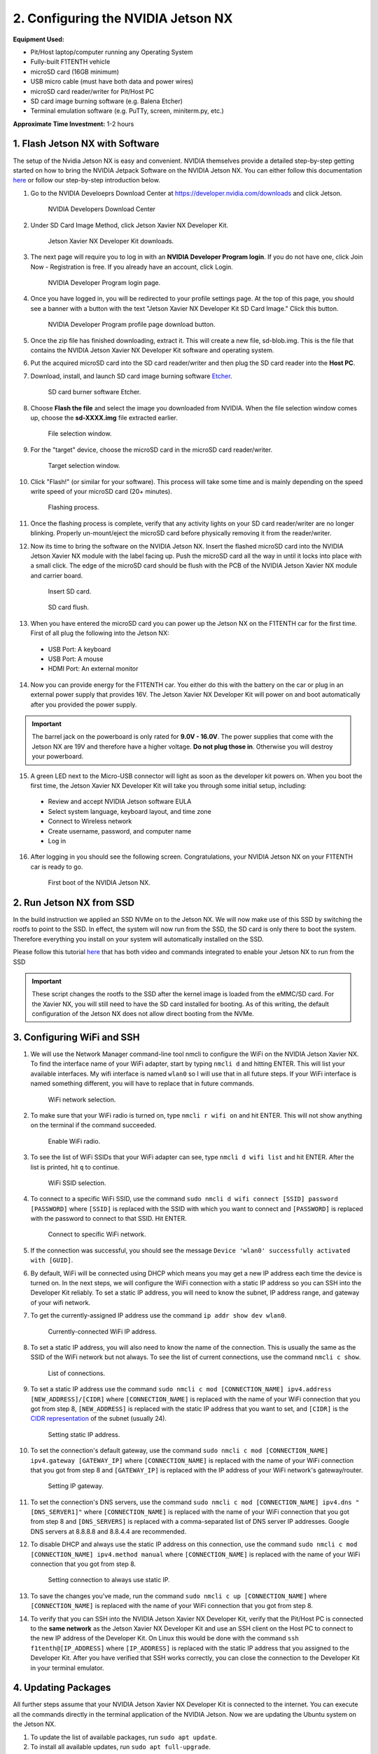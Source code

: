 .. _doc_optional_software_nx:

2. Configuring the NVIDIA Jetson NX
=========================================

**Equipment Used:**

* Pit/Host laptop/computer running any Operating System
* Fully-built F1TENTH vehicle
* microSD card (16GB minimum)
* USB micro cable (must have both data and power wires)
* microSD card reader/writer for Pit/Host PC
* SD card image burning software (e.g. Balena Etcher)
* Terminal emulation software (e.g. PuTTy, screen, miniterm.py, etc.)

**Approximate Time Investment:** 1-2 hours

1. Flash Jetson NX with Software
---------------------------
The setup of the Nvidia Jetson NX is easy and convenient. NVIDIA themselves provide a detailed step-by-step getting started on how to bring the NVIDIA Jetpack Software on the NVIDIA Jetson NX. You can either follow this documentation `here <https://developer.nvidia.com/embedded/learn/get-started-jetson-xavier-nx-devkit>`_ or follow our step-by-step introduction below.

1. Go to the NVIDIA Develoeprs Download Center at https://developer.nvidia.com/downloads and click Jetson.

        .. figure:: img/nx/nx-software-step1.png
                :align: center

                NVIDIA Developers Download Center

2. Under SD Card Image Method, click Jetson Xavier NX Developer Kit.

        .. figure:: img/nx/nx-software-step2.png
                :align: center

                Jetson Xavier NX Developer Kit downloads.

3. The next page will require you to log in with an **NVIDIA Developer Program login**. If you do not have one, click Join Now - Registration is free. If you already have an account, click Login.

        .. figure:: img/nx/nx-software-step3.png
                :align: center

                NVIDIA Developer Program login page.

4. Once you have logged in, you will be redirected to your profile settings page. At the top of this page, you should see a banner with a button with the text "Jetson Xavier NX Developer Kit SD Card Image." Click this button.

        .. figure:: img/nx/nx-software-step4.png
                :align: center

                NVIDIA Developer Program profile page download button.

5. Once the zip file has finished downloading, extract it. This will create a new file, sd-blob.img. This is the file that contains the NVIDIA Jetson Xavier NX Developer Kit software and operating system.

6. Put the acquired microSD card into the SD card reader/writer and then plug the SD card reader into the **Host PC**.

7. Download, install, and launch SD card image burning software `Etcher <https://www.balena.io/etcher/>`_.

        .. figure:: img/nx/nx-software-step7.png
                :align: center

                SD card burner software Etcher.

8. Choose **Flash the file** and select the image you downloaded from NVIDIA. When the file selection window comes up, choose the **sd-XXXX.img** file extracted earlier.

        .. figure:: img/nx/nx-software-step8.png
                :align: center

                File selection window.

9. For the "target" device, choose the microSD card in the microSD card reader/writer.

        .. figure:: img/nx/nx-software-step9.png
                :align: center

                Target selection window.

10. Click "Flash!" (or similar for your software). This process will take some time and is mainly depending on the speed write speed of your microSD card (20+ minutes).

        .. figure:: img/nx/nx-software-step10.png
                :align: center

                Flashing process.

11. Once the flashing process is complete, verify that any activity lights on your SD card reader/writer are no longer blinking. Properly un-mount/eject the microSD card before physically removing it from the reader/writer.

12. Now its time to bring the software on the NVIDIA Jetson NX. Insert the flashed microSD card into the NVIDIA Jetson Xavier NX module with the label facing up. Push the microSD card all the way in until it locks into place with a small click. The edge of the microSD card should be flush with the PCB of the NVIDIA Jetson Xavier NX module and carrier board.

        .. figure:: img/nx/nx-insert-sd.jpg
                :align: center

                Insert SD card.

        .. figure:: img/nx/nx-sd-inserted.jpg
                :align: center

                SD card flush.

13. When you have entered the microSD card you can power up the Jetson NX on the F1TENTH car for the first time. First of all plug the following into the Jetson NX:
  * USB Port: A keyboard
  * USB Port: A mouse
  * HDMI Port: An external monitor

14. Now you can provide energy for the F1TENTH car. You either do this with the battery on the car or plug in an external power supply that provides 16V. The Jetson Xavier NX Developer Kit will power on and boot automatically after you provided the power supply.

.. important:: The barrel jack on the powerboard is only rated for **9.0V - 16.0V**. The power supplies that come with the Jetson NX are 19V and therefore have a higher voltage. **Do not plug those in**. Otherwise you will destroy your powerboard.

15. A green LED next to the Micro-USB connector will light as soon as the developer kit powers on. When you boot the first time, the Jetson Xavier NX Developer Kit will take you through some initial setup, including:

  * Review and accept NVIDIA Jetson software EULA
  * Select system language, keyboard layout, and time zone
  * Connect to Wireless network
  * Create username, password, and computer name
  * Log in

16. After logging in you should see the following screen. Congratulations, your NVIDIA Jetson NX on your F1TENTH car is ready to go.

        .. figure:: img/nx/nx_ready.jpg
                :align: center

                First boot of the NVIDIA Jetson NX.

..
  13. Connect the USB micro end of the USB micro cable to the USB micro port on the NVIDIA Jetson Xavier NX carrier board. Connect the USB A end of the USB micro cable to the host PC.

          .. figure:: img/nx/nx-attach-usb.jpg
                  :align: center

                  Attaching USB micro end of cable.

  14. Connect the battery on the F1TENTH vehicle.
  15. Flip the switch on the power distribution board to the ON position.
  16. After several minutes, you should see a new drive become available on the host PC called "L4T-README." If you do not see this then either the flashing of the microSD card failed or your USB cable is bad or incorrect in some way (e.g. missing data lines).
  17. In addition to the new drive, you should also have a new Serial, COM, or TTY device available. On Linux and MacOS, this will be in the form of /dev/ttyACMx where x is a number. On Windows, this will be a new COM port. Open your terminal emulator software and connect to this new port using the following settings:

  * Baud rate: 115200 bps
  * Data bits: 8
  * Stop bits: 1
  * Parity: None
  * Flow control: None

  18. Once connected, you may not see any output on the terminal. Hitting the space bar should show you the license agreement for the NVIDIA software.

          .. figure:: img/nx/nx-software-step18.png
                  :align: center

                  NVIDIA license agreement.

  19. Hit TAB to select the ``<Ok>`` button. Hit ENTER to accept the license agreement.
  20. On the next screen, choose your language of choice and hit ENTER.

          .. figure:: img/nx/nx-software-step20.png
                  :align: center

                  Language selection.

  21. On the next screen, select your region to properly set the time zone and hit ENTER.

          .. figure:: img/nx/nx-software-step21.png
                  :align: center

                  Region selection.

  22. On the next screen, choose your time zone and hit ENTER.

          .. figure:: img/nx/nx-software-step22.png
                  :align: center

                  Time zone selection.

  23. On the next screen, you will be asked if the system clock is set to UTC. Choose <Yes> and hit ENTER.

          .. figure:: img/nx/nx-software-step23.png
                  :align: center

                  System clock base selection.

  24. On the next screen, you will be asked to enter a name for the new user account. Enter ``f1tenth``, hit TAB to select the ``<Ok>`` button, and then hit ENTER.

          .. figure:: img/nx/nx-software-step24.png
                  :align: center

                  User account full name selection.

  25. On the next screen, you will be asked to enter a username for the new user account. Leave the default of ``f1tenth``, hit TAB to select the ``<Ok>`` button, and hit ENTER.

          .. figure:: img/nx/nx-software-step25.png
                  :align: center

                  Username selection.

  26. On the next screen, you will be asked to enter a password for the new user. Enter the password ``G0Fast!`` (with a zero instead of the letter o). Hit TAB to select the ``<Ok>`` button, and hit ENTER.

          .. figure:: img/nx/nx-software-step26.png
                  :align: center

                  Password selection.

  27. On the next screen, you will be asked to re-enter the password. Enter the password again, hit TAB to select the ``<Ok>`` button, and then hit ENTER.

          .. figure:: img/nx/nx-software-step27.png
                  :align: center

                  Password re-enetry.

  28. On the next screen, you will receive a warning that the selected password is "too weak" due to the lenth. Hit TAB to select <Yes> and then hit ENTER.

          .. figure:: img/nx/nx-software-step28.png
                  :align: center

                  Weak password confirmation.

  29. On the next screen, you will be asked to select the desired size of the APP partition. Leave the default, hit TAB to select the ``<Ok>`` button, and then hit ENTER.

          .. figure:: img/nx/nx-software-step29.png
                  :align: center

                  APP partition size selection.

  30. On the next screen, you will be asked to select a primary network interface. Use the arrow keys to select ``eth0``, hit the TAB key to select the ``<Ok>`` button, and then hit ENTER (we will change this after setup is complete).

          .. figure:: img/nx/nx-software-step30.png
                  :align: center

                  Primary network interface selection.

  31. The next several screens will show the status of connecting to the network. Since there is no Ethernet cable connected to ``eth0``, this is expected to fail. Hit ENTER to continue.

          .. figure:: img/nx/nx-software-step31.png
                  :align: center

                  Network connection failure.

  32. On the next screen, you will be given several options on how to proceed with connecting to a network. Use the arrow keys to select ``Do not configure the network at this time``, hit the TAB key to select the ``<Ok>`` button, and then hit ENTER.

          .. figure:: img/nx/nx-software-step32.png
                  :align: center

                  Network configuration selection.

  33. On the next screen, you will be asked to enter the hostname for the NVIDIA Jetson Xavier NX. Erase the current text and type ``jetson-nx``. Hit TAB to select the ``<Ok>`` button, and then hit ENTER.

          .. figure:: img/nx/nx-software-step33.png
                  :align: center

                  Hostname selection.

  34. The next several screens will show the status of the installation and configuration of the NVIDIA Jetson Xavier NX system. During this process, your terminal session will likely be interrupted and the L4T-README drive will be removed and reconnected.
  35. Wait at least 30 seconds and then reconnect your terminal session using the same settings as before. This time you should be prompted with a login for the device. Enter the username ``f1tenth`` and then hit ENTER.

          .. figure:: img/nx/nx-software-step35.png
                  :align: center

                  Terminal login.

  36. You will then be prompted for the password. Enter the password ``G0Fast!`` and hit ENTER. Note that you will not be able to see the characters being entered as you type.
  37. You should now be logged in to the NVIDIA Jetson Xavier NX Developer Kit.

          .. figure:: img/nx/nx-software-step37.png
                  :align: center

                  Logged in!

2. Run Jetson NX from SSD
------------------------
In the build instruction we applied an SSD NVMe on to the Jetson NX. We will now make use of this SSD  by switching the rootfs to point to the SSD. In effect, the system will now run from the SSD, the SD card is only there to boot the system. Therefore everything you install on your system will automatically installed on the SSD.

Please follow this tutorial `here <https://www.jetsonhacks.com/2020/05/29/jetson-xavier-nx-run-from-ssd/>`_ that has both video and commands integrated to enable your Jetson NX to run from the SSD

.. important:: These script changes the rootfs to the SSD after the kernel image is loaded from the eMMC/SD card. For the Xavier NX, you will still need to have the SD card installed for booting. As of this writing, the default configuration of the Jetson NX does not allow direct booting from the NVMe.

3. Configuring WiFi and SSH
------------------------

1. We will use the Network Manager command-line tool nmcli to configure the WiFi on the NVIDIA Jetson Xavier NX. To find the interface name of your WiFi adapter, start by typing ``nmcli d`` and hitting ENTER. This will list your available interfaces. My wifi interface is named ``wlan0`` so I will use that in all future steps. If your WiFi interface is named something different, you will have to replace that in future commands.

        .. figure:: img/nx/nx-wifi-step-1.png
                :align: center

                WiFi network selection.

2. To make sure that your WiFi radio is turned on, type ``nmcli r wifi on`` and hit ENTER. This will not show anything on the terminal if the command succeeded.

        .. figure:: img/nx/nx-wifi-step-2.png
                :align: center

                Enable WiFi radio.

3. To see the list of WiFi SSIDs that your WiFi adapter can see, type ``nmcli d wifi list`` and hit ENTER. After the list is printed, hit ``q`` to continue.

        .. figure:: img/nx/nx-wifi-step-3.png
                :align: center

                WiFi SSID selection.

4. To connect to a specific WiFi SSID, use the command ``sudo nmcli d wifi connect [SSID] password [PASSWORD]`` where ``[SSID]`` is replaced with the SSID with which you want to connect and ``[PASSWORD]`` is replaced with the password to connect to that SSID. Hit ENTER.

        .. figure:: img/nx/nx-wifi-step-4.png
                :align: center

                Connect to specific WiFi network.

5. If the connection was successful, you should see the message ``Device 'wlan0' successfully activated with [GUID]``.
6. By default, WiFi will be connected using DHCP which means you may get a new IP address each time the device is turned on. In the next steps, we will configure the WiFi connection with a static IP address so you can SSH into the Developer Kit reliably. To set a static IP address, you will need to know the subnet, IP address range, and gateway of your wifi network.
7. To get the currently-assigned IP address use the command ``ip addr show dev wlan0``.

        .. figure:: img/nx/nx-wifi-step-7.png
                :align: center

                Currently-connected WiFi IP address.

8. To set a static IP address, you will also need to know the name of the connection. This is usually the same as the SSID of the WiFi network but not always. To see the list of current connections, use the command ``nmcli c show``.

        .. figure:: img/nx/nx-wifi-step-8.png
                :align: center

                List of connections.

9. To set a static IP address use the command ``sudo nmcli c mod [CONNECTION_NAME] ipv4.address [NEW_ADDRESS]/[CIDR]`` where ``[CONNECTION_NAME]`` is replaced with the name of your WiFi connection that you got from step 8, ``[NEW_ADDRESS]`` is replaced with the static IP address that you want to set, and ``[CIDR]`` is the `CIDR representation <https://www.ionos.com/digitalguide/server/know-how/cidr-classless-inter-domain-routing/>`_ of the subnet (usually 24).

        .. figure:: img/nx/nx-wifi-step-9.png
                :align: center

                Setting static IP address.

10. To set the connection's default gateway, use the command ``sudo nmcli c mod [CONNECTION_NAME] ipv4.gateway [GATEWAY_IP]`` where ``[CONNECTION_NAME]`` is replaced with the name of your WiFi connection that you got from step 8 and ``[GATEWAY_IP]`` is replaced with the IP address of your WiFi network's gateway/router.

        .. figure:: img/nx/nx-wifi-step-10.png
                :align: center

                Setting IP gateway.

11. To set the connection's DNS servers, use the command ``sudo nmcli c mod [CONNECTION_NAME] ipv4.dns "[DNS_SERVER1]"`` where ``[CONNECTION_NAME]`` is replaced with the name of your WiFi connection that you got from step 8 and ``[DNS_SERVERS]`` is replaced with a comma-separated list of DNS server IP addresses. Google DNS servers at 8.8.8.8 and 8.8.4.4 are recommended.
12. To disable DHCP and always use the static IP address on this connection, use the command ``sudo nmcli c mod [CONNECTION_NAME] ipv4.method manual`` where ``[CONNECTION_NAME]`` is replaced with the name of your WiFi connection that you got from step 8.

        .. figure:: img/nx/nx-wifi-step-12.png
                :align: center

                Setting connection to always use static IP.

13. To save the changes you've made, run the command ``sudo nmcli c up [CONNECTION_NAME]`` where ``[CONNECTION_NAME]`` is replaced with the name of your WiFi connection that you got from step 8.

14. To verify that you can SSH into the NVIDIA Jetson Xavier NX Developer Kit, verify that the Pit/Host PC is connected to the **same network** as the Jetson Xavier NX Developer Kit and use an SSH client on the Host PC to connect to the new IP address of the Developer Kit. On Linux this would be done with the command ``ssh f1tenth@[IP_ADDRESS]`` where ``[IP_ADDRESS]`` is replaced with the static IP address that you assigned to the Developer Kit. After you have verified that SSH works correctly, you can close the connection to the Developer Kit in your terminal emulator.

4. Updating Packages
-----------------

All further steps assume that your NVIDIA Jetson Xavier NX Developer Kit is connected to the internet. You can execute all the commands directly in the terminal application of the NVIDIA Jetson. Now we are updating the Ubuntu system on the Jetson NX.

1. To update the list of available packages, run ``sudo apt update``.
2. To install all available updates, run ``sudo apt full-upgrade``.
3. Once all packages have been upgraded run ``sudo reboot`` to restart the Developer Kit and apply any changes.

5. Creating a Swapfile
-------------------

1. Run the following commands to create a swapfile which can help with memory-intensive tasks

.. code-block:: bash

    sudo fallocate -l 4G /var/swapfile
    sudo chmod 600 /var/swapfile
    sudo mkswap /var/swapfile
    sudo swapon /var/swapfile
    sudo bash -c 'echo "/var/swapfile swap swap defaults 0 0" >> /etc/fstab'

6. Install the Logitech F710 driver on the Jetson.
--------------

    .. code:: bash

      git clone https://github.com/jetsonhacks/logitech-f710-module
      cd logitech-f710-module
      ./install-module.sh
